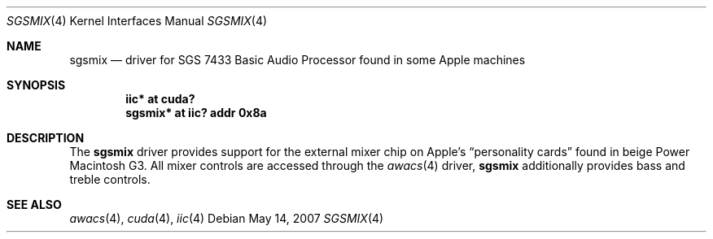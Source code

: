 .\" $NetBSD$
.\"
.\" Copyright (c) 2007
.\" 	Michael Lorenz.  All rights reserved.
.\"
.\" Redistribution and use in source and binary forms, with or without
.\" modification, are permitted provided that the following conditions
.\" are met:
.\" 1. Redistributions of source code must retain the above copyright
.\"    notice, this list of conditions and the following disclaimer.
.\" 2. Redistributions in binary form must reproduce the above copyright
.\"    notice, this list of conditions and the following disclaimer in the
.\"    documentation and/or other materials provided with the distribution.
.\"
.\" THIS SOFTWARE IS PROVIDED BY THE AUTHOR AND CONTRIBUTORS ``AS IS'' AND
.\" ANY EXPRESS OR IMPLIED WARRANTIES, INCLUDING, BUT NOT LIMITED TO, THE
.\" IMPLIED WARRANTIES OF MERCHANTABILITY AND FITNESS FOR A PARTICULAR PURPOSE
.\" ARE DISCLAIMED.  IN NO EVENT SHALL THE AUTHOR OR CONTRIBUTORS BE LIABLE
.\" FOR ANY DIRECT, INDIRECT, INCIDENTAL, SPECIAL, EXEMPLARY, OR CONSEQUENTIAL
.\" DAMAGES (INCLUDING, BUT NOT LIMITED TO, PROCUREMENT OF SUBSTITUTE GOODS
.\" OR SERVICES; LOSS OF USE, DATA, OR PROFITS; OR BUSINESS INTERRUPTION)
.\" HOWEVER CAUSED AND ON ANY THEORY OF LIABILITY, WHETHER IN CONTRACT, STRICT
.\" LIABILITY, OR TORT (INCLUDING NEGLIGENCE OR OTHERWISE) ARISING IN ANY WAY
.\" OUT OF THE USE OF THIS SOFTWARE, EVEN IF ADVISED OF THE POSSIBILITY OF
.\" SUCH DAMAGE.
.\"
.Dd May 14, 2007
.Dt SGSMIX 4
.Os
.Sh NAME
.Nm sgsmix
.Nd driver for SGS 7433 Basic Audio Processor found in some Apple machines
.Sh SYNOPSIS
.Cd "iic* at cuda?"
.Cd "sgsmix* at iic? addr 0x8a"
.Sh DESCRIPTION
The
.Nm
driver provides support for the external mixer chip on Apple's
.Dq personality cards
found in beige Power Macintosh G3.
All mixer controls are accessed through the
.Xr awacs 4
driver,
.Nm
additionally provides bass and treble controls.
.Sh SEE ALSO
.Xr awacs 4 ,
.Xr cuda 4 ,
.Xr iic 4
